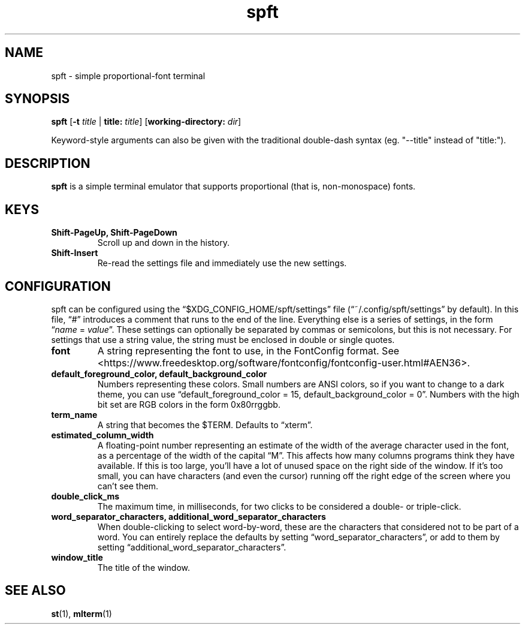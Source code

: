 .TH spft 1
.SH NAME
spft - simple proportional-font terminal

.SH SYNOPSIS
.B spft
.RB [ \-t
.IR title
|
.B title:
.IR title ]
.RB [ working-directory:
.IR dir ]
.PP
Keyword-style arguments can also be given with the traditional double-dash syntax
(eg. "--title" instead of "title:").

.SH DESCRIPTION
.B spft
is a simple terminal emulator that supports proportional (that is, non-monospace) fonts.

.SH KEYS
.TP
.B Shift-PageUp, Shift-PageDown
Scroll up and down in the history.
.TP
.B Shift-Insert
Re-read the settings file and immediately use the new settings.

.SH CONFIGURATION
spft can be configured using the \(lq$XDG_CONFIG_HOME/spft/settings\(rq file
(\(lq~/.config/spft/settings\(rq by default).  In this file, \(lq#\(rq
introduces a comment that runs to the end of the line.  Everything else is a
series of settings, in the form
.RI \(lq name
=
.IR value \(rq.
These settings can optionally be separated by commas or semicolons, but this is not necessary.
For settings that use a string value, the string must be enclosed in double or single quotes.
.TP
.B font
A string representing the font to use, in the FontConfig format.  See
<https://www.freedesktop.org/software/fontconfig/fontconfig-user.html#AEN36>.
.TP
.B default_foreground_color, default_background_color
Numbers representing these colors.  Small numbers are ANSI colors, so if you
want to change to a dark theme, you can use \(lqdefault_foreground_color = 15,
default_background_color = 0\(rq.  Numbers with the high bit set are RGB colors
in the form 0x80rrggbb.
.TP
.B term_name
A string that becomes the $TERM.  Defaults to \(lqxterm\(rq.
.TP
.B estimated_column_width
A floating-point number representing an estimate of the width of the average
character used in the font, as a percentage of the width of the capital
\(lqM\(rq.
This affects how many columns programs think they have available.  If this is
too large, you'll have a lot of unused space on the right side of the window.
If it's too small, you can have characters (and even the cursor) running off
the right edge of the screen where you can't see them.
.TP
.B double_click_ms
The maximum time, in milliseconds, for two clicks to be considered a double- or
triple-click.
.TP
.B word_separator_characters, additional_word_separator_characters
When double-clicking to select word-by-word, these are the characters that
considered not to be part of a word.  You can entirely replace the defaults by
setting \(lqword_separator_characters\(rq, or add to them by setting
\(lqadditional_word_separator_characters\(rq.
.TP
.B window_title
The title of the window.

.SH SEE ALSO
.BR st (1),
.BR mlterm (1)


